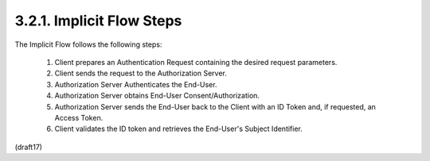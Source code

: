 3.2.1.  Implicit Flow Steps
^^^^^^^^^^^^^^^^^^^^^^^^^^^^^^^^^^^^^^^^^^

The Implicit Flow follows the following steps:

    1.  Client prepares an Authentication Request 
        containing the desired request parameters.

    2.  Client sends the request to the Authorization Server.

    3.  Authorization Server Authenticates the End-User.
    4.  Authorization Server obtains End-User Consent/Authorization.
    5.  Authorization Server sends the End-User back to the Client 
        with an ID Token and, 
        if requested, an Access Token.
    6.  Client validates the ID token and retrieves the End-User's Subject Identifier.

(draft17)
